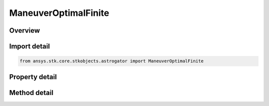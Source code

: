 ManeuverOptimalFinite
=====================

.. py:class:: ansys.stk.core.stkobjects.astrogator.ManeuverOptimalFinite

   Bases: :py:class:`~ansys.stk.core.stkobjects.astrogator.IManeuver`, :py:class:`~ansys.stk.core.stkobjects.astrogator.IRuntimeTypeInfoProvider`

   The Optimal Finite Maneuver.

.. py:currentmodule:: ManeuverOptimalFinite

Overview
--------

.. tab-set::

    .. tab-item:: Methods
        
        .. list-table::
            :header-rows: 0
            :widths: auto

            * - :py:attr:`~ansys.stk.core.stkobjects.astrogator.ManeuverOptimalFinite.run_seed`
              - Run seed.
            * - :py:attr:`~ansys.stk.core.stkobjects.astrogator.ManeuverOptimalFinite.export_nodes`
              - Export the current set of collocation nodes to a file.

    .. tab-item:: Properties
        
        .. list-table::
            :header-rows: 0
            :widths: auto

            * - :py:attr:`~ansys.stk.core.stkobjects.astrogator.ManeuverOptimalFinite.pressure_mode`
              - Gets or sets the pressure mode.
            * - :py:attr:`~ansys.stk.core.stkobjects.astrogator.ManeuverOptimalFinite.thrust_efficiency`
              - Gets or sets the fraction of ideal thrust applied. Any number above zero is valid, with typical values around 0.98 to 1.02. Dimensionless.
            * - :py:attr:`~ansys.stk.core.stkobjects.astrogator.ManeuverOptimalFinite.thrust_efficiency_mode`
              - Thrust - the calculations that are effected by the thrust efficiency value.
            * - :py:attr:`~ansys.stk.core.stkobjects.astrogator.ManeuverOptimalFinite.number_of_nodes`
              - Number of nodes to discretize collocation problem into.
            * - :py:attr:`~ansys.stk.core.stkobjects.astrogator.ManeuverOptimalFinite.initial_guess_file_name`
              - File containing ephemeris for nodes that serve as an initial guess.
            * - :py:attr:`~ansys.stk.core.stkobjects.astrogator.ManeuverOptimalFinite.seed_method`
              - Initial seed method.
            * - :py:attr:`~ansys.stk.core.stkobjects.astrogator.ManeuverOptimalFinite.node_status_message`
              - A message that indicates what nodes are currently held by the segment.
            * - :py:attr:`~ansys.stk.core.stkobjects.astrogator.ManeuverOptimalFinite.run_mode`
              - Run mode.
            * - :py:attr:`~ansys.stk.core.stkobjects.astrogator.ManeuverOptimalFinite.halt_mission_control_sequence_for_nonconvergence`
              - Halt MCS and discard result if optimization is unsuccessful.
            * - :py:attr:`~ansys.stk.core.stkobjects.astrogator.ManeuverOptimalFinite.discretization_strategy`
              - Discretization Strategy.
            * - :py:attr:`~ansys.stk.core.stkobjects.astrogator.ManeuverOptimalFinite.working_variables`
              - Working Variables.
            * - :py:attr:`~ansys.stk.core.stkobjects.astrogator.ManeuverOptimalFinite.scaling_options`
              - Scaling Options.
            * - :py:attr:`~ansys.stk.core.stkobjects.astrogator.ManeuverOptimalFinite.enable_unit_vector_controls`
              - Enable unit vector for thrust direction.
            * - :py:attr:`~ansys.stk.core.stkobjects.astrogator.ManeuverOptimalFinite.thrust_axes`
              - Label reflecting coordinate axes for the thrust vector.
            * - :py:attr:`~ansys.stk.core.stkobjects.astrogator.ManeuverOptimalFinite.snopt_optimizer`
              - SNOPT Optimizer Options.
            * - :py:attr:`~ansys.stk.core.stkobjects.astrogator.ManeuverOptimalFinite.initial_boundary_conditions`
              - Initial Boundary Conditions.
            * - :py:attr:`~ansys.stk.core.stkobjects.astrogator.ManeuverOptimalFinite.final_boundary_conditions`
              - Final Boundary Conditions.
            * - :py:attr:`~ansys.stk.core.stkobjects.astrogator.ManeuverOptimalFinite.path_boundary_conditions`
              - Path Boundary Conditions.
            * - :py:attr:`~ansys.stk.core.stkobjects.astrogator.ManeuverOptimalFinite.log_file_name`
              - Log file name for optimal finite maneuver.
            * - :py:attr:`~ansys.stk.core.stkobjects.astrogator.ManeuverOptimalFinite.export_format`
              - Format for exporting collocation control variables.
            * - :py:attr:`~ansys.stk.core.stkobjects.astrogator.ManeuverOptimalFinite.steering_nodes`
              - Get the list of steering nodes.
            * - :py:attr:`~ansys.stk.core.stkobjects.astrogator.ManeuverOptimalFinite.initial_guess_interpolation_method`
              - Guess interpolation method.
            * - :py:attr:`~ansys.stk.core.stkobjects.astrogator.ManeuverOptimalFinite.should_reinitialize_stm_at_start_of_segment_propagation`
              - If this segment is propagating the state transition matrix, reset it to the identity matrix at the start of the segment.



Import detail
-------------

.. code-block:: python

    from ansys.stk.core.stkobjects.astrogator import ManeuverOptimalFinite


Property detail
---------------

.. py:property:: pressure_mode
    :canonical: ansys.stk.core.stkobjects.astrogator.ManeuverOptimalFinite.pressure_mode
    :type: PressureMode

    Gets or sets the pressure mode.

.. py:property:: thrust_efficiency
    :canonical: ansys.stk.core.stkobjects.astrogator.ManeuverOptimalFinite.thrust_efficiency
    :type: float

    Gets or sets the fraction of ideal thrust applied. Any number above zero is valid, with typical values around 0.98 to 1.02. Dimensionless.

.. py:property:: thrust_efficiency_mode
    :canonical: ansys.stk.core.stkobjects.astrogator.ManeuverOptimalFinite.thrust_efficiency_mode
    :type: ThrustType

    Thrust - the calculations that are effected by the thrust efficiency value.

.. py:property:: number_of_nodes
    :canonical: ansys.stk.core.stkobjects.astrogator.ManeuverOptimalFinite.number_of_nodes
    :type: int

    Number of nodes to discretize collocation problem into.

.. py:property:: initial_guess_file_name
    :canonical: ansys.stk.core.stkobjects.astrogator.ManeuverOptimalFinite.initial_guess_file_name
    :type: str

    File containing ephemeris for nodes that serve as an initial guess.

.. py:property:: seed_method
    :canonical: ansys.stk.core.stkobjects.astrogator.ManeuverOptimalFinite.seed_method
    :type: OptimalFiniteSeedMethod

    Initial seed method.

.. py:property:: node_status_message
    :canonical: ansys.stk.core.stkobjects.astrogator.ManeuverOptimalFinite.node_status_message
    :type: str

    A message that indicates what nodes are currently held by the segment.

.. py:property:: run_mode
    :canonical: ansys.stk.core.stkobjects.astrogator.ManeuverOptimalFinite.run_mode
    :type: OptimalFiniteRunMode

    Run mode.

.. py:property:: halt_mission_control_sequence_for_nonconvergence
    :canonical: ansys.stk.core.stkobjects.astrogator.ManeuverOptimalFinite.halt_mission_control_sequence_for_nonconvergence
    :type: bool

    Halt MCS and discard result if optimization is unsuccessful.

.. py:property:: discretization_strategy
    :canonical: ansys.stk.core.stkobjects.astrogator.ManeuverOptimalFinite.discretization_strategy
    :type: OptimalFiniteDiscretizationStrategy

    Discretization Strategy.

.. py:property:: working_variables
    :canonical: ansys.stk.core.stkobjects.astrogator.ManeuverOptimalFinite.working_variables
    :type: OptimalFiniteWorkingVariables

    Working Variables.

.. py:property:: scaling_options
    :canonical: ansys.stk.core.stkobjects.astrogator.ManeuverOptimalFinite.scaling_options
    :type: OptimalFiniteScalingOptions

    Scaling Options.

.. py:property:: enable_unit_vector_controls
    :canonical: ansys.stk.core.stkobjects.astrogator.ManeuverOptimalFinite.enable_unit_vector_controls
    :type: bool

    Enable unit vector for thrust direction.

.. py:property:: thrust_axes
    :canonical: ansys.stk.core.stkobjects.astrogator.ManeuverOptimalFinite.thrust_axes
    :type: str

    Label reflecting coordinate axes for the thrust vector.

.. py:property:: snopt_optimizer
    :canonical: ansys.stk.core.stkobjects.astrogator.ManeuverOptimalFinite.snopt_optimizer
    :type: ManeuverOptimalFiniteSNOPTOptimizer

    SNOPT Optimizer Options.

.. py:property:: initial_boundary_conditions
    :canonical: ansys.stk.core.stkobjects.astrogator.ManeuverOptimalFinite.initial_boundary_conditions
    :type: ManeuverOptimalFiniteInitialBoundaryConditions

    Initial Boundary Conditions.

.. py:property:: final_boundary_conditions
    :canonical: ansys.stk.core.stkobjects.astrogator.ManeuverOptimalFinite.final_boundary_conditions
    :type: ManeuverOptimalFiniteFinalBoundaryConditions

    Final Boundary Conditions.

.. py:property:: path_boundary_conditions
    :canonical: ansys.stk.core.stkobjects.astrogator.ManeuverOptimalFinite.path_boundary_conditions
    :type: ManeuverOptimalFinitePathBoundaryConditions

    Path Boundary Conditions.

.. py:property:: log_file_name
    :canonical: ansys.stk.core.stkobjects.astrogator.ManeuverOptimalFinite.log_file_name
    :type: str

    Log file name for optimal finite maneuver.

.. py:property:: export_format
    :canonical: ansys.stk.core.stkobjects.astrogator.ManeuverOptimalFinite.export_format
    :type: OptimalFiniteExportNodesFormat

    Format for exporting collocation control variables.

.. py:property:: steering_nodes
    :canonical: ansys.stk.core.stkobjects.astrogator.ManeuverOptimalFinite.steering_nodes
    :type: ManeuverOptimalFiniteSteeringNodeCollection

    Get the list of steering nodes.

.. py:property:: initial_guess_interpolation_method
    :canonical: ansys.stk.core.stkobjects.astrogator.ManeuverOptimalFinite.initial_guess_interpolation_method
    :type: OptimalFiniteGuessMethod

    Guess interpolation method.

.. py:property:: should_reinitialize_stm_at_start_of_segment_propagation
    :canonical: ansys.stk.core.stkobjects.astrogator.ManeuverOptimalFinite.should_reinitialize_stm_at_start_of_segment_propagation
    :type: bool

    If this segment is propagating the state transition matrix, reset it to the identity matrix at the start of the segment.


Method detail
-------------













.. py:method:: run_seed(self) -> None
    :canonical: ansys.stk.core.stkobjects.astrogator.ManeuverOptimalFinite.run_seed

    Run seed.

    :Returns:

        :obj:`~None`























.. py:method:: export_nodes(self, file_name: str) -> None
    :canonical: ansys.stk.core.stkobjects.astrogator.ManeuverOptimalFinite.export_nodes

    Export the current set of collocation nodes to a file.

    :Parameters:

    **file_name** : :obj:`~str`

    :Returns:

        :obj:`~None`





